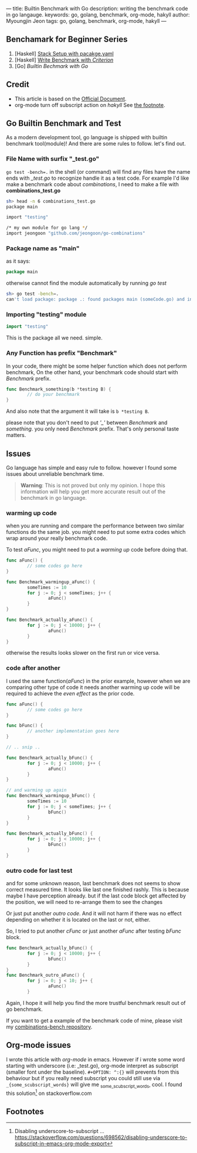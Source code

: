 ---
title: Builtin Benchmark with Go
description: writing the benchmark code in go langauge.
keywords: go, golang, benchmark, org-mode, hakyll
author: Myoungjin Jeon
tags: go, golang, benchmark, org-mode, hakyll
---
#+STARTUP: inlineimages
#+OPTIONS: ^:{}

** Benchamark for Beginner Series
    1. [Haskell] [[https://jeongoon.github.io/posts/2022-04-10-How-to-write-benchmark-with-stack.html][Stack Setup with pacakge.yaml]]
    2. [Haskell] [[https://jeongoon.github.io/posts/2022-04-11-How-to-wirte-benchmark-with-criterion.html][Write Benchmark with /Criterion/]]
    3. [Go] /Builtin Bechmark with Go/

** Credit
    - This article is based on the [[https://golangdocs.com/benchmark-functions-in-golang][Official Document]].
    - org-mode turn off subscript action on /hakyll/ See [[#fn1][the footnote]].

** Go Builtin Benchmark and Test

 As a modern development tool, go language is shipped with builtin benchmark tool(module)!
 And there are some rules to follow. let's find out.

*** File Name with surfix "_test.go"
    ~go test -bench=.~ in the shell (or command) will find any files have the name ends with
    /_test.go/ to recognize handle it as a test code. For example I'd like make a benchmark code
    about /combinations/, I need to make a file with *combinations_test.go*

#+begin_src bash
  sh> head -n 6 combinations_test.go
  package main

  import "testing"

  /* my own module for go lang */
  import jeongoon "github.com/jeongoon/go-combinations"
#+end_src

***  Package name as "main"
     as it says:
#+begin_src go
package main
#+end_src
     otherwise cannot find the module automatically by running /go test/
#+begin_src bash
  sh> go test -bench=.
  can't load package: package .: found packages main (someCode.go) and in /your/path/to/code
#+end_src

*** Importing "testing" module
#+begin_src go
import "testing"
#+end_src
    This is the package all we need. simple.

*** Any Function has prefix "Benchmark"
    In your code, there might be some helper function which does not perform benchmark,
    On the other hand, your benchmark code should start with /Benchmark/ prefix.
#+begin_src go
  func Benchmark_something(b *testing B) {
          // do your benchmark
  }
#+end_src
   And also note that the argument it will take is ~b *testing B~.

   please note that you don't need to put /'_'/  between /Benchmark/ and /something/.
   you only need /Benchmark/ prefix. That's only personal taste matters.

** Issues
  Go language has simple and easy rule to follow. however I found some issues about
  unreliable benchmark time.

#+begin_quote
*Warning*: This is not proved but only my opinion. I hope this information will help you
get more accurate result out of the benchmark in go language.
#+end_quote

***  warming up code
     when you are running and compare the performance between two similar functions do
     the same job. you might need to put some extra codes which wrap around your really
     benchmark code.

     To test /aFunc/, you might need to put a /warming up/ code before doing that.

#+begin_src go
  func aFunc() {
          // some codes go here
  }

  func Benchmark_warmingup_aFunc() {
          someTimes := 10
          for j := 0; j < someTimes; j++ {
                  aFunc()
          }
  }

  func Benchmark_actually_aFunc() {
          for j := 0; j < 10000; j++ {
                  aFunc()
          }
  }
#+end_src

     otherwise the results looks slower on the first run or vice versa.

*** code after another
    I used the same function(/aFunc/) in the prior example, however when we are comparing other
    type of code it needs another warming up code will be required to achieve the /even effect/
    as the prior code.
#+begin_src go
  func aFunc() {
          // some codes go here
  }

  func bFunc() {
          // another implementation goes here
  }

  // .. snip ..

  func Benchmark_actually_bFunc() {
          for j := 0; j < 10000; j++ {
                  aFunc()
          }
  }

  // and warming up again
  func Benchmark_warmingup_bFunc() {
          someTimes := 10
          for j := 0; j < someTimes; j++ {
                  bFunc()
          }
  }

  func Benchmark_actually_bFunc() {
          for j := 0; j < 10000; j++ {
                  bFunc()
          }
  }
#+end_src

*** outro code for last test
    and for some unknown reason, last benchmark does not seems to show correct measured time.
    It looks like last one finished rashly. This is because maybe I have perception already. but if the last code block get affected
    by the position, we will need to re-arrange them to see the changes

    Or just put another /outro code/. And it will not harm if there was no effect depending
    on whether it is located on the last or not, either.

    So, I tried to put another /cFunc/ or just another /aFunc/ after testing /bFunc/ block.

#+begin_src go
  func Benchmark_actually_bFunc() {
          for j := 0; j < 10000; j++ {
                  bFunc()
          }
  }
  func Benchmark_outro_aFunc() {
          for j := 0; j < 10; j++ {
                  aFunc()
          }
#+end_src


Again, I hope it will help you find the more trustful benchmark result out of go benchmark.

If you want to get a example of the benchmark code of mine,
please visit my [[https://github.com/jeongoon/combinations-bench/tree/main/go-combinations][combinations-bench repository]].


** Org-mode issues

    I wrote this article with /org-mode/ in emacs. However if i wrote some word starting
    with underscore (i.e: _test.go), org-mode interpret as subscript (smaller font under
    the baseline). ~#+OPTION: ^:{}~ will prevents from this behaviour but if you really need
    subscript you could still use via ~_{some_scubscript_words}~ will give me
    _{some_scubscript_words}, cool. I found this solution[fn:1] on stackoverflow.com

** Footnotes

[fn:1] Disabling underscore-to-subscript ... https://stackoverflow.com/questions/698562/disabling-underscore-to-subscript-in-emacs-org-mode-export
